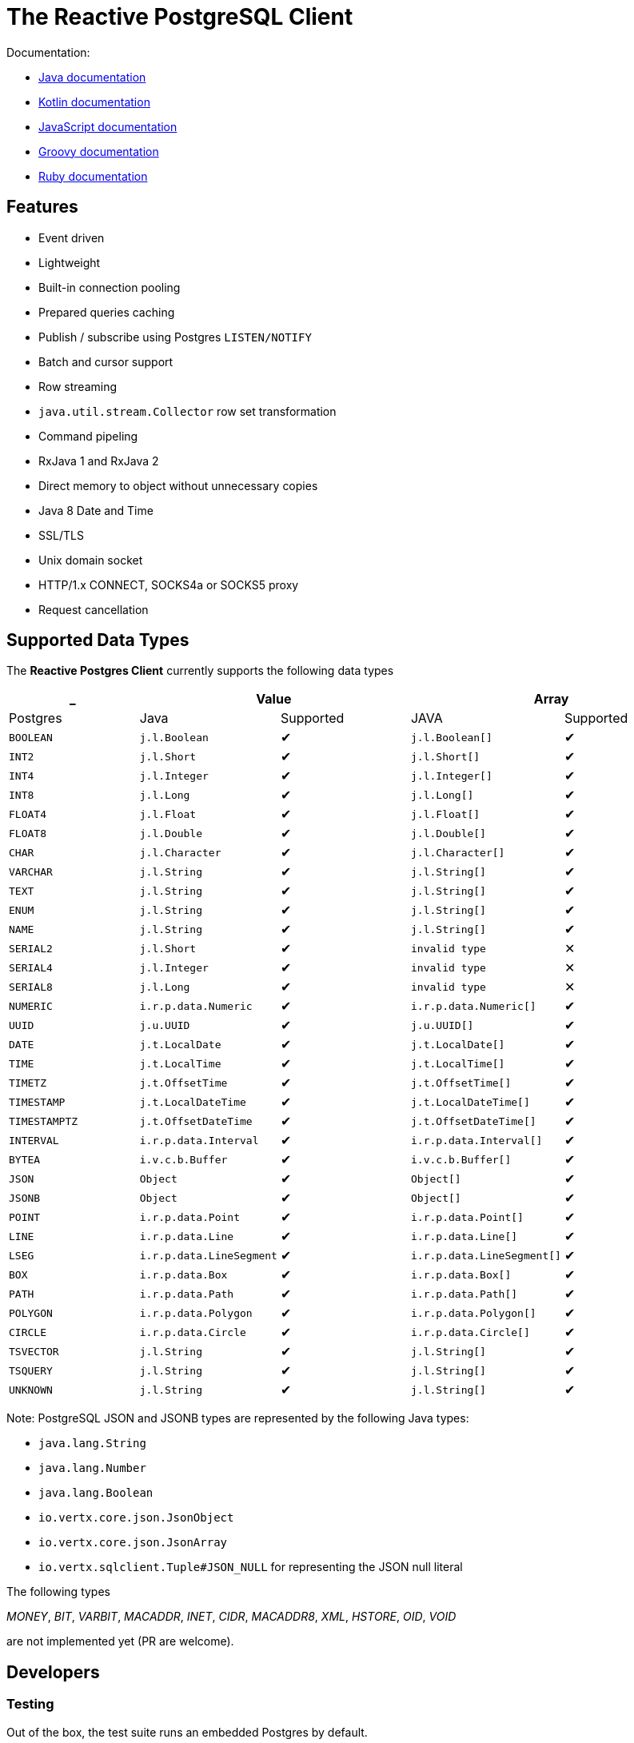 = The Reactive PostgreSQL Client

Documentation:

- https://vertx.io/docs/vertx-pg-client/java/[Java documentation]
- https://vertx.io/docs/vertx-pg-client/kotlin/[Kotlin documentation]
- https://vertx.io/docs/vertx-pg-client/js/[JavaScript documentation]
- https://vertx.io/docs/vertx-pg-client/groovy/[Groovy documentation]
- https://vertx.io/docs/vertx-pg-client/ruby/[Ruby documentation]

== Features

- Event driven
- Lightweight
- Built-in connection pooling
- Prepared queries caching
- Publish / subscribe using Postgres `LISTEN/NOTIFY`
- Batch and cursor support
- Row streaming
- `java.util.stream.Collector` row set transformation
- Command pipeling
- RxJava 1 and RxJava 2
- Direct memory to object without unnecessary copies
- Java 8 Date and Time
- SSL/TLS
- Unix domain socket
- HTTP/1.x CONNECT, SOCKS4a or SOCKS5 proxy
- Request cancellation

== Supported Data Types

The *Reactive Postgres Client* currently supports the following data types

[cols="^,^,^,^,^", options="header"]
|====
| _
2+| Value
2+| Array

| Postgres | Java | Supported | JAVA | Supported

|`BOOLEAN`
|`j.l.Boolean`
|&#10004;
|`j.l.Boolean[]`
|&#10004;

|`INT2`
|`j.l.Short`
|&#10004;
|`j.l.Short[]`
|&#10004;

|`INT4`
|`j.l.Integer`
|&#10004;
|`j.l.Integer[]`
|&#10004;

|`INT8`
|`j.l.Long`
|&#10004;
|`j.l.Long[]`
|&#10004;

|`FLOAT4`
|`j.l.Float`
|&#10004;
|`j.l.Float[]`
|&#10004;

|`FLOAT8`
|`j.l.Double`
|&#10004;
|`j.l.Double[]`
|&#10004;

|`CHAR`
|`j.l.Character`
|&#10004;
|`j.l.Character[]`
|&#10004;

|`VARCHAR`
|`j.l.String`
|&#10004;
|`j.l.String[]`
|&#10004;

|`TEXT`
|`j.l.String`
|&#10004;
|`j.l.String[]`
|&#10004;

|`ENUM`
|`j.l.String`
|&#10004;
|`j.l.String[]`
|&#10004;

|`NAME`
|`j.l.String`
|&#10004;
|`j.l.String[]`
|&#10004;

|`SERIAL2`
|`j.l.Short`
|&#10004;
|`invalid type`
|&#10005;

|`SERIAL4`
|`j.l.Integer`
|&#10004;
|`invalid type`
|&#10005;

|`SERIAL8`
|`j.l.Long`
|&#10004;
|`invalid type`
|&#10005;

|`NUMERIC`
|`i.r.p.data.Numeric`
|&#10004;
|`i.r.p.data.Numeric[]`
|&#10004;

|`UUID`
|`j.u.UUID`
|&#10004;
|`j.u.UUID[]`
|&#10004;

|`DATE`
|`j.t.LocalDate`
|&#10004;
|`j.t.LocalDate[]`
|&#10004;

|`TIME`
|`j.t.LocalTime`
|&#10004;
|`j.t.LocalTime[]`
|&#10004;

|`TIMETZ`
|`j.t.OffsetTime`
|&#10004;
|`j.t.OffsetTime[]`
|&#10004;

|`TIMESTAMP`
|`j.t.LocalDateTime`
|&#10004;
|`j.t.LocalDateTime[]`
|&#10004;

|`TIMESTAMPTZ`
|`j.t.OffsetDateTime`
|&#10004;
|`j.t.OffsetDateTime[]`
|&#10004;

|`INTERVAL`
|`i.r.p.data.Interval`
|&#10004;
|`i.r.p.data.Interval[]`
|&#10004;

|`BYTEA`
|`i.v.c.b.Buffer`
|&#10004;
|`i.v.c.b.Buffer[]`
|&#10004;

|`JSON`
|`Object`
|&#10004;
|`Object[]`
|&#10004;

|`JSONB`
|`Object`
|&#10004;
|`Object[]`
|&#10004;

|`POINT`
|`i.r.p.data.Point`
|&#10004;
|`i.r.p.data.Point[]`
|&#10004;

|`LINE`
|`i.r.p.data.Line`
|&#10004;
|`i.r.p.data.Line[]`
|&#10004;

|`LSEG`
|`i.r.p.data.LineSegment`
|&#10004;
|`i.r.p.data.LineSegment[]`
|&#10004;

|`BOX`
|`i.r.p.data.Box`
|&#10004;
|`i.r.p.data.Box[]`
|&#10004;

|`PATH`
|`i.r.p.data.Path`
|&#10004;
|`i.r.p.data.Path[]`
|&#10004;

|`POLYGON`
|`i.r.p.data.Polygon`
|&#10004;
|`i.r.p.data.Polygon[]`
|&#10004;

|`CIRCLE`
|`i.r.p.data.Circle`
|&#10004;
|`i.r.p.data.Circle[]`
|&#10004;

|`TSVECTOR`
|`j.l.String`
|&#10004;
|`j.l.String[]`
|&#10004;

|`TSQUERY`
|`j.l.String`
|&#10004;
|`j.l.String[]`
|&#10004;

|`UNKNOWN`
|`j.l.String`
|&#10004;
|`j.l.String[]`
|&#10004;

|====

Note: PostgreSQL JSON and JSONB types are represented by the following Java types:

- `java.lang.String`
- `java.lang.Number`
- `java.lang.Boolean`
- `io.vertx.core.json.JsonObject`
- `io.vertx.core.json.JsonArray`
- `io.vertx.sqlclient.Tuple#JSON_NULL` for representing the JSON null literal

The following types

_MONEY_, _BIT_, _VARBIT_, _MACADDR_, _INET_, _CIDR_, _MACADDR8_,
_XML_, _HSTORE_, _OID_,
_VOID_

are not implemented yet (PR are welcome).

== Developers

=== Testing

Out of the box, the test suite runs an embedded Postgres by default.

You can change the version of the embedded Postgres by passing a property `embedded.postgres.version` like this:

```
> mvn test -Dembedded.postgres.version=9.6
```

The following versions of embedded Postgres are supported:

- `9.6`
- `10.6` (default)
- `11.1` (not supported on Linux)

=== Testing with an external database

You can run tests with an external database:

- the script `docker/postgres/resources/create-postgres.sql` creates the test data
- the `TLSTest` expects the database to be configured with SSL with `docker/postgres/resources/server.key` / `docker/postgres/resources/server.cert``

You need to add some properties for testing:

```
> mvn test -Dconnection.uri=postgres://$username:$password@$host:$port/$database -Dtls.connection.uri=postgres://$username:$password@$host:$port/$database -Dunix.socket.directory=$path
```

- connection.uri(mandatory): configure the client to connect the specified database
- tls.connection.uri(mandatory): configure the client to run `TLSTest` with the specified Postgres with SSL enabled
- unix.socket.directory(optional): the single unix socket directory(multiple socket directories are not supported) to test Unix domain socket with a specified database, domain socket tests will be skipped if this property is not specified
(Note: Make sure you can access the unix domain socket with this directory under your host machine)
- unix.socket.port(optional): unix socket file is named `.s.PGSQL.nnnn` and `nnnn` is the server's port number,
this property is mostly used when you test with Docker, when you publish your Postgres container port other than 5432 in your host but Postgres may actually listen on a different port in the container,
you will then need this property to help you connect the Postgres with Unix domain socket

=== Testing with Docker

Run the Postgres containers with `docker-compose`:

```
> cd docker/postgres
> docker-compose up --build -V
```

Run tests:

```
> mvn test -Dconnection.uri=postgres://$username:$password@$host:$port/$database -Dtls.connection.uri=postgres://$username:$password@$host:$port/$database -Dunix.socket.directory=$path -Dunix.socket.port=$port
```
